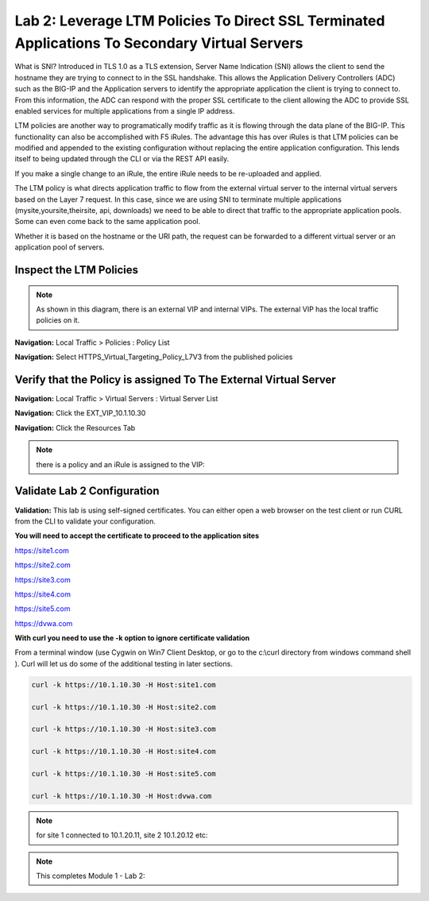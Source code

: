 Lab 2: Leverage LTM Policies To Direct SSL Terminated Applications To Secondary Virtual Servers
===============================================================================================

What is SNI? Introduced in TLS 1.0 as a TLS extension, Server Name Indication (SNI) allows the client to send the hostname they are trying to connect to in the SSL handshake. This allows the Application Delivery Controllers (ADC) such as the BIG-IP and the Application servers to identify the appropriate application the client is trying to connect to. From this information, the ADC can respond with the proper SSL certificate to the client allowing the ADC to provide SSL enabled services for multiple applications from a single IP address.

LTM policies are another way to programatically modify traffic as it is flowing through the data plane of the BIG-IP. This functionality can also be accomplished with F5 iRules. The advantage this has over iRules is that LTM policies can be modified and appended to the existing configuration without replacing the entire application configuration. This lends itself to being updated through the CLI or via the REST API easily.

If you make a single change to an iRule, the entire iRule needs to be re-uploaded and applied.

The LTM policy is what directs application traffic to flow from the external virtual server to the internal virtual servers based on the Layer 7 request. In this case, since we are using SNI to terminate multiple applications (mysite,yoursite,theirsite, api, downloads) we need to be able to direct that traffic to the appropriate application pools. Some can even come back to the same application pool.

Whether it is based on the hostname or the URI path, the request can be forwarded to a different virtual server or an application pool of servers.

Inspect the LTM Policies
-----------------------
.. NOTE:: As shown in this diagram, there is an external VIP and internal VIPs.  The external VIP has the local traffic policies on it.  


|ltp-diagram|


**Navigation:** Local Traffic > Policies : Policy List 

**Navigation:** Select HTTPS_Virtual_Targeting_Policy_L7V3 from the published policies

|image262|

Verify that the  Policy is assigned To The External Virtual Server
-----------------------------------------------

**Navigation:** Local Traffic > Virtual Servers : Virtual Server List


**Navigation:** Click the EXT_VIP_10.1.10.30


**Navigation:** Click the Resources Tab

|image263|

.. NOTE:: there is a  policy and an iRule  is assigned to the VIP:

Validate Lab 2 Configuration
----------------------------

**Validation:** This lab is using self-signed certificates. You can
either open a web browser on the test client or run CURL from the CLI to
validate your configuration.

**You will need to accept the certificate to proceed to the application sites**

https://site1.com

https://site2.com

https://site3.com

https://site4.com

https://site5.com

https://dvwa.com

**With curl you need to use the -k option to ignore certificate validation**

From a terminal window (use Cygwin on Win7 Client Desktop, or go to the c:\\curl directory from windows command shell ). Curl will let us do some of the additional testing in later sections.

.. code-block:: console

   curl -k https://10.1.10.30 -H Host:site1.com

   curl -k https://10.1.10.30 -H Host:site2.com

   curl -k https://10.1.10.30 -H Host:site3.com

   curl -k https://10.1.10.30 -H Host:site4.com

   curl -k https://10.1.10.30 -H Host:site5.com

   curl -k https://10.1.10.30 -H Host:dvwa.com

|image264|
 

.. NOTE:: for site 1 connected to  10.1.20.11, site 2 10.1.20.12  etc:



.. NOTE:: This completes Module 1 - Lab 2:

.. |ltp-diagram| image:: /_static/class2/ltp-diagram.png
.. |image9| image:: /_static/class2/image11.png
   :width: 7.05556in
   :height: 6.20833in
.. |image10| image:: /_static/class2/image12.png
   :width: 7.05556in
   :height: 3.45833in
.. |image11| image:: /_static/class2/image13.png
   :width: 7.08611in
   :height: 1.97069in
.. |image12| image:: /_static/class2/image14.png
   :width: 7.04167in
   :height: 2.62500in
.. |image13| image:: /_static/class2/policy_shot.png
   :width: 7.04167in
   :height: 4.02500in
.. |image14| image:: /_static/class2/policy2.png
   :width: 7.05000in
   :height: 4.29861in
.. |image15| image:: /_static/class2/image17.png
   :width: 7.05556in
   :height: 1.68056in
.. |image16| image:: /_static/class2/image18.png
   :width: 7.05000in
   :height: 2.35764in
.. |image17| image:: /_static/class2/image19.png
   :width: 7.04167in
   :height: 2.25000in
.. |image18| image:: /_static/class2/image20.png
   :width: 7.05556in
   :height: 0.80556in
.. |image19| image:: /_static/class2/image21.png
   :width: 7.05556in
   :height: 3.34722in
.. |image20| image:: /_static/class2/image22.png
   :width: 7.04167in
   :height: 2.56944in
.. |image21| image:: /_static/class2/image23.png
   :width: 7.04167in
   :height: 2.59722in
.. |image22| image:: /_static/class2/image24.png
   :width: 7.04167in
   :height: 4.31944in
.. |image23| image:: /_static/class2/image25.png
   :width: 7.05000in
   :height: 1.60208in
.. |image262| image:: /_static/class2/image262.png
   :width: 7.05000in
   :height: 5.60208in
.. |image263| image:: /_static/class2/image263.png
   :width: 7.05000in
   :height: 4.60208in
.. |image264| image:: /_static/class2/image264.png
   :width: 7.05000in
   :height: 3.60208in